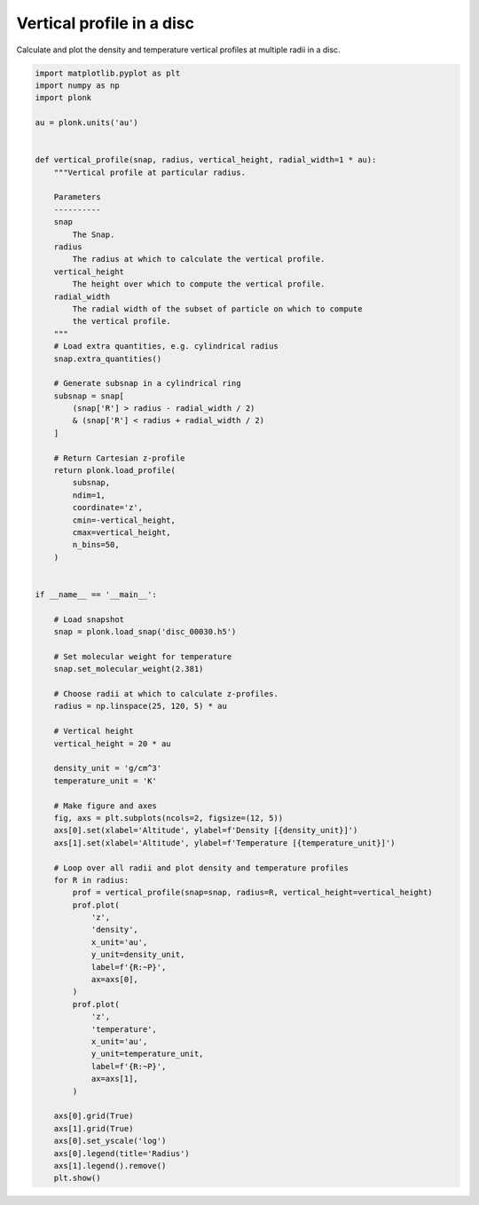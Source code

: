 --------------------------
Vertical profile in a disc
--------------------------

Calculate and plot the density and temperature vertical profiles at multiple
radii in a disc.

.. code-block:: python

    import matplotlib.pyplot as plt
    import numpy as np
    import plonk

    au = plonk.units('au')


    def vertical_profile(snap, radius, vertical_height, radial_width=1 * au):
        """Vertical profile at particular radius.

        Parameters
        ----------
        snap
            The Snap.
        radius
            The radius at which to calculate the vertical profile.
        vertical_height
            The height over which to compute the vertical profile.
        radial_width
            The radial width of the subset of particle on which to compute
            the vertical profile.
        """
        # Load extra quantities, e.g. cylindrical radius
        snap.extra_quantities()

        # Generate subsnap in a cylindrical ring
        subsnap = snap[
            (snap['R'] > radius - radial_width / 2)
            & (snap['R'] < radius + radial_width / 2)
        ]

        # Return Cartesian z-profile
        return plonk.load_profile(
            subsnap,
            ndim=1,
            coordinate='z',
            cmin=-vertical_height,
            cmax=vertical_height,
            n_bins=50,
        )


    if __name__ == '__main__':

        # Load snapshot
        snap = plonk.load_snap('disc_00030.h5')

        # Set molecular weight for temperature
        snap.set_molecular_weight(2.381)

        # Choose radii at which to calculate z-profiles.
        radius = np.linspace(25, 120, 5) * au

        # Vertical height
        vertical_height = 20 * au

        density_unit = 'g/cm^3'
        temperature_unit = 'K'

        # Make figure and axes
        fig, axs = plt.subplots(ncols=2, figsize=(12, 5))
        axs[0].set(xlabel='Altitude', ylabel=f'Density [{density_unit}]')
        axs[1].set(xlabel='Altitude', ylabel=f'Temperature [{temperature_unit}]')

        # Loop over all radii and plot density and temperature profiles
        for R in radius:
            prof = vertical_profile(snap=snap, radius=R, vertical_height=vertical_height)
            prof.plot(
                'z',
                'density',
                x_unit='au',
                y_unit=density_unit,
                label=f'{R:~P}',
                ax=axs[0],
            )
            prof.plot(
                'z',
                'temperature',
                x_unit='au',
                y_unit=temperature_unit,
                label=f'{R:~P}',
                ax=axs[1],
            )

        axs[0].grid(True)
        axs[1].grid(True)
        axs[0].set_yscale('log')
        axs[0].legend(title='Radius')
        axs[1].legend().remove()
        plt.show()


.. figure:: ../_static/vertical_profile.png
